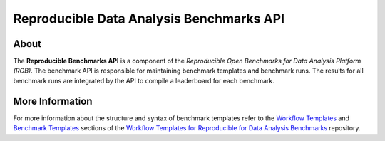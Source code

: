 =========================================
Reproducible Data Analysis Benchmarks API
=========================================

.. image:: https://img.shields.io/badge/License-MIT-yellow.svg
   :target: https://github.com/scailfin/benchmark-engine/blob/master/LICENSE


About
=====

The **Reproducible Benchmarks API** is a component of the *Reproducible Open Benchmarks for Data Analysis Platform (ROB)*. The benchmark API is responsible for maintaining benchmark templates and benchmark runs. The results for all benchmark runs are integrated by the API to compile a leaderboard for each benchmark.


More Information
================

For more information about the structure and syntax of benchmark templates refer to the `Workflow Templates <https://github.com/scailfin/benchmark-templates/blob/master/docs/workflow.rst>`_ and `Benchmark Templates <https://github.com/scailfin/benchmark-templates/blob/master/docs/benchmark.rst>`_  sections of the `Workflow Templates for Reproducible for Data Analysis Benchmarks <https://github.com/scailfin/benchmark-templates>`_ repository.
